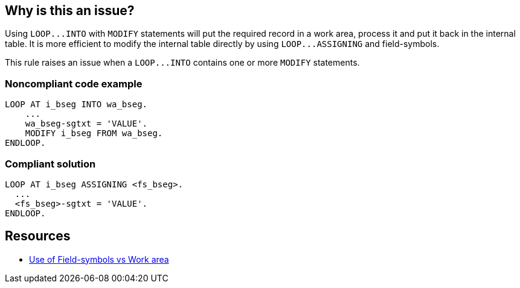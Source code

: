 == Why is this an issue?

Using ``++LOOP...INTO++``  with ``++MODIFY++`` statements will put the required record in a work area, process it and put it back in the internal table. It is more efficient to modify the internal table directly by using ``++LOOP...ASSIGNING++`` and field-symbols.


This rule raises an issue when a ``++LOOP...INTO++`` contains one or more ``++MODIFY++`` statements.


=== Noncompliant code example

[source,abap]
----
LOOP AT i_bseg INTO wa_bseg.
    ...
    wa_bseg-sgtxt = 'VALUE'.
    MODIFY i_bseg FROM wa_bseg.
ENDLOOP.
----


=== Compliant solution

[source,abap]
----
LOOP AT i_bseg ASSIGNING <fs_bseg>.
  ...
  <fs_bseg>-sgtxt = 'VALUE'.
ENDLOOP.
----


== Resources

* https://zevolving.com/use-of-field-symbols-vs-work-area/[Use of Field-symbols vs Work area]

ifdef::env-github,rspecator-view[]

'''
== Implementation Specification
(visible only on this page)

=== Message

Replace this "LOOP INTO" and "MODIFY" with "LOOP ASSIGNING" and field-symbols.


=== Highlighting

Primary: the whole LOOP...INTO statement, but not the body of the loop.

Secondary:

* Every "MODIFY" statement
* message: replace this "MODIFY" with a field-symbol


endif::env-github,rspecator-view[]
